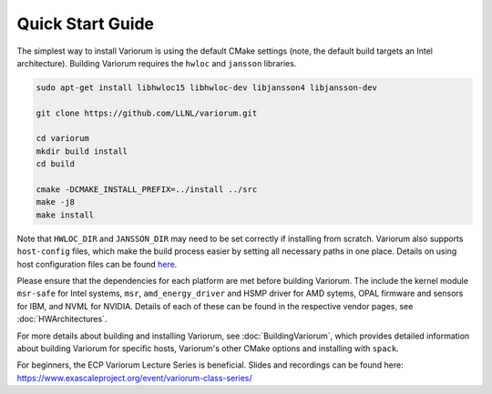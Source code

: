 .. # Copyright 2019-2021 Lawrence Livermore National Security, LLC and other
   # Variorum Project Developers. See the top-level LICENSE file for details.
   #
   # SPDX-License-Identifier: MIT

###################
 Quick Start Guide
###################

The simplest way to install Variorum is using the default CMake settings (note,
the default build targets an Intel architecture). Building Variorum requires the
``hwloc`` and ``jansson`` libraries.

.. code:: bash

   sudo apt-get install libhwloc15 libhwloc-dev libjansson4 libjansson-dev

   git clone https://github.com/LLNL/variorum.git

   cd variorum
   mkdir build install
   cd build

   cmake -DCMAKE_INSTALL_PREFIX=../install ../src
   make -j8
   make install

Note that ``HWLOC_DIR`` and ``JANSSON_DIR`` may need to be set correctly if 
installing from scratch. Variorum also supports ``host-config`` files, which make
the build process easier by setting all necessary paths in one place. Details on using 
host configuration files can be found `here <https://variorum.readthedocs.io/en/2022_update_docs/BuildingVariorum.html#host-config-files>`_. 

Please ensure that the dependencies for each platform are met before building 
Variorum. The include the kernel module ``msr-safe`` for Intel systems, ``msr``, 
``amd_energy_driver`` and HSMP driver for AMD sytems, OPAL firmware and sensors 
for IBM, and NVML for NVIDIA. Details of each of these can be found in the 
respective vendor pages, see :doc:`HWArchitectures`.

For more details about building and installing Variorum, see
:doc:`BuildingVariorum`, which provides detailed information about building
Variorum for specific hosts, Variorum's other CMake options and installing with ``spack``.

For beginners, the ECP Variorum Lecture Series is beneficial. Slides and recordings
can be found here: https://www.exascaleproject.org/event/variorum-class-series/
